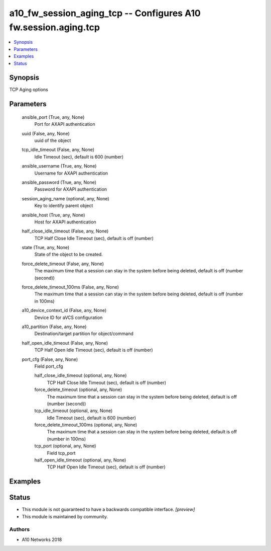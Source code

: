 .. _a10_fw_session_aging_tcp_module:


a10_fw_session_aging_tcp -- Configures A10 fw.session.aging.tcp
===============================================================

.. contents::
   :local:
   :depth: 1


Synopsis
--------

TCP Aging options






Parameters
----------

  ansible_port (True, any, None)
    Port for AXAPI authentication


  uuid (False, any, None)
    uuid of the object


  tcp_idle_timeout (False, any, None)
    Idle Timeout (sec), default is 600 (number)


  ansible_username (True, any, None)
    Username for AXAPI authentication


  ansible_password (True, any, None)
    Password for AXAPI authentication


  session_aging_name (optional, any, None)
    Key to identify parent object


  ansible_host (True, any, None)
    Host for AXAPI authentication


  half_close_idle_timeout (False, any, None)
    TCP Half Close Idle Timeout (sec), default is off (number)


  state (True, any, None)
    State of the object to be created.


  force_delete_timeout (False, any, None)
    The maximum time that a session can stay in the system before being deleted, default is off (number (second))


  force_delete_timeout_100ms (False, any, None)
    The maximum time that a session can stay in the system before being deleted, default is off (number in 100ms)


  a10_device_context_id (False, any, None)
    Device ID for aVCS configuration


  a10_partition (False, any, None)
    Destination/target partition for object/command


  half_open_idle_timeout (False, any, None)
    TCP Half Open Idle Timeout (sec), default is off (number)


  port_cfg (False, any, None)
    Field port_cfg


    half_close_idle_timeout (optional, any, None)
      TCP Half Close Idle Timeout (sec), default is off (number)


    force_delete_timeout (optional, any, None)
      The maximum time that a session can stay in the system before being deleted, default is off (number (second))


    tcp_idle_timeout (optional, any, None)
      Idle Timeout (sec), default is 600 (number)


    force_delete_timeout_100ms (optional, any, None)
      The maximum time that a session can stay in the system before being deleted, default is off (number in 100ms)


    tcp_port (optional, any, None)
      Field tcp_port


    half_open_idle_timeout (optional, any, None)
      TCP Half Open Idle Timeout (sec), default is off (number)










Examples
--------

.. code-block:: yaml+jinja

    





Status
------




- This module is not guaranteed to have a backwards compatible interface. *[preview]*


- This module is maintained by community.



Authors
~~~~~~~

- A10 Networks 2018

